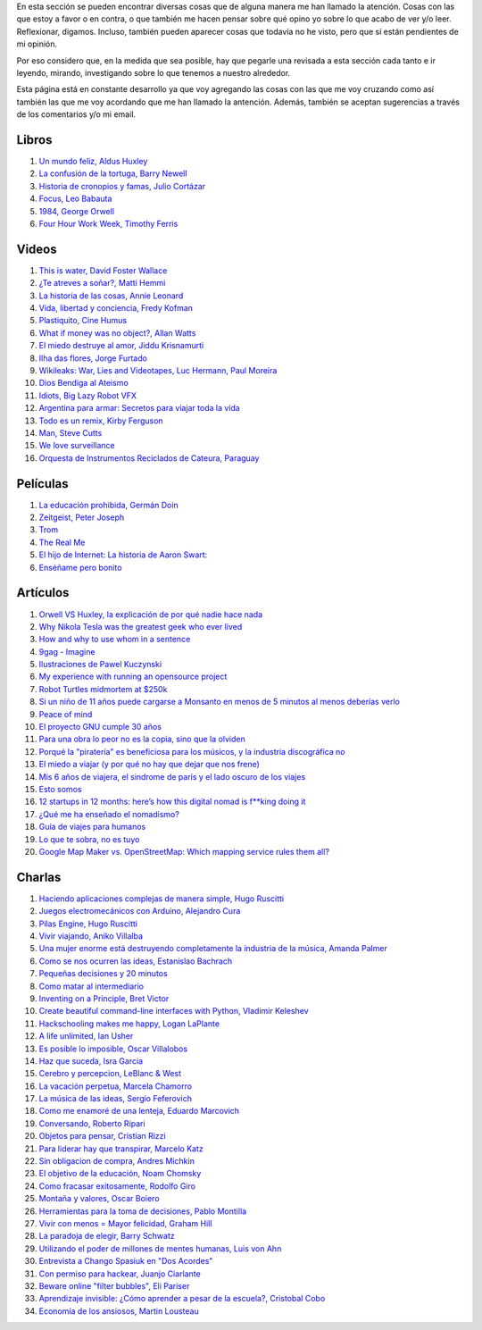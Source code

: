 .. link: 
.. description: 
.. tags: 
.. date: 2013/09/07 14:43:15
.. title: Repositorio
.. slug: repositorio

En esta sección se pueden encontrar diversas cosas que de alguna
manera me han llamado la atención. Cosas con las que estoy a favor o
en contra, o que también me hacen pensar sobre qué opino yo sobre lo
que acabo de ver y/o leer. Reflexionar, digamos. Incluso, también
pueden aparecer cosas que todavía no he visto, pero que sí están
pendientes de mi opinión.

Por eso considero que, en la medida que sea posible, hay que pegarle
una revisada a esta sección cada tanto e ir leyendo, mirando,
investigando sobre lo que tenemos a nuestro alrededor.

Esta página está en constante desarrollo ya que voy agregando las
cosas con las que me voy cruzando como así también las que me voy
acordando que me han llamado la antención. Además, también se aceptan
sugerencias a través de los comentarios y/o mi email.

Libros
------

#. `Un mundo feliz, Aldus Huxley <http://fil.mty.itesm.mx/sites/fil.mty.itesm.mx/files/ebooks/un_mundo_feliz-Aldus_Huxley.pdf>`_
#. `La confusión de la tortuga, Barry Newell <https://github.com/downloads/humitos/turtle-confusion-es/la-confusion-de-la-tortuga.pdf>`_
#. `Historia de cronopios y famas, Julio Cortázar <http://nuevaliteratura.com.ar/descargas/Historia%20De%20Cronopios%20Y%20De%20Famas%20-%20Julio%20Cortazar.pdf>`_
#. `Focus, Leo Babauta <http://bit.ly/9QGRoP>`_
#. `1984, George Orwell <http://biblio3.url.edu.gt/Libros/2011/1984.pdf>`_
#. `Four Hour Work Week, Timothy Ferris <http://fourhourworkweek.com/>`_


Videos
------

#. `This is water, David Foster Wallace <https://www.youtube.com/watch?v=EaYMcD5xodg>`_
#. `¿Te atreves a soñar?, Matti Hemmi <https://www.youtube.com/watch?v=i07qz_6Mk7g>`_
#. `La historia de las cosas, Annie Leonard <http://www.youtube.com/watch?v=ykfp1WvVqAY>`_
#. `Vida, libertad y conciencia, Fredy Kofman <http://www.youtube.com/watch?v=S1D5pliEIaY>`_

#. `Plastiquito, Cine Humus <http://www.youtube.com/watch?v=NmGFkBk0uh4>`_
#. `What if money was no object?, Allan Watts <http://www.youtube.com/watch?v=rApGnn_tLwo>`_
#. `El miedo destruye al amor, Jiddu Krisnamurti <http://www.youtube.com/watch?v=mzHXG3X5Vp8>`_
#. `Ilha das flores, Jorge Furtado <http://www.youtube.com/watch?v=3iv9l3Q1NW0>`_
#. `Wikileaks: War, Lies and Videotapes, Luc Hermann, Paul Moreira <http://www.youtube.com/watch?v=6SbMuWdW100>`_
#. `Dios Bendiga al Ateismo <https://www.youtube.com/watch?v=gQThYs5fZVs>`_
#. `Idiots, Big Lazy Robot VFX <http://vimeo.com/79695097>`_
#. `Argentina para armar: Secretos para viajar toda la vida <http://tn.com.ar/programas/argentina-para-armar/argentina-para-armar-27072014-secretos-para-viajar-toda-la-vida_520067>`_
#. `Todo es un remix, Kirby Ferguson <https://www.youtube.com/watch?v=O7-DlOaCsjU>`_
#. `Man, Steve Cutts <https://www.youtube.com/watch?v=WfGMYdalClU>`_
#. `We love surveillance <https://www.youtube.com/watch?v=dlmYHbg5i_w>`_
#. `Orquesta de Instrumentos Reciclados de Cateura, Paraguay <http://www.youtube.com/watch?v=7AOnZb7ZlJI>`_

Películas
---------

#. `La educación prohibida, Germán Doin <http://educacionprohibida.com.ar>`_
#. `Zeitgeist, Peter Joseph <http://www.zeitgeistmovie.com/>`_
#. `Trom <http://tromsite.com/>`_
#. `The Real Me <http://therealme.serenablues.com/es/>`_
#. `El hijo de Internet: La historia de Aaron Swart:  <https://www.youtube.com/watch?v=vXr-2hwTk58>`_
#. `Enséñame pero bonito <https://www.youtube.com/watch?v=bYZJD-aUN0A>`_

Artículos
---------

#. `Orwell VS Huxley, la explicación de por qué nadie hace nada <http://pedacicosarquitectonicos.com/2013/08/30/orwell-vs-huxley-la-explicacion-de-por-que-nadie-hace-nada/>`_
#. `Why Nikola Tesla was the greatest geek who ever lived <http://theoatmeal.com/comics/tesla>`_
#. `How and why to use whom in a sentence <http://theoatmeal.com/comics/who_vs_whom>`_
#. `9gag - Imagine <http://9gag.com/gag/4881104?ref=fb.s>`_
#. `Ilustraciones de Pawel Kuczynski <http://agenciaeternity.wordpress.com/2013/09/06/50-reveladoras-ilustraciones-de-pawel-kuczynski-sobre-el-ironico-mundo-en-el-que-vivimos/>`_
#. `My experience with running an opensource project <http://ondrejcertik.blogspot.com.ar/2009/05/my-experience-with-running-opensource.html>`_
#. `Robot Turtles midmortem at $250k <http://www.danshapiro.com/blog/2013/09/robot-turtles-midmortem-at-250k/>`_
#. `Si un niño de 11 años puede cargarse a Monsanto en menos de 5 minutos al menos deberías verlo <http://www.unitedexplanations.org/2013/08/28/si-un-nino-de-11-anos-puede-cargarse-a-monsanto-en-menos-de-5-minutos-al-menos-deberias-verlo/>`_
#. `Peace of mind <http://saiadeseda.tumblr.com/post/58260417057>`_
#. `El proyecto GNU cumple 30 años <http://www.vialibre.org.ar/2013/09/27/el-proyecto-gnu-cumple-30-anos/>`_
#. `Para una obra lo peor no es la copia, sino que la olviden <http://www.marcha.org.ar/1/index.php/nacionales/147-ciencia-y-tecnologia/4455-para-una-obra-lo-peor-no-es-la-copia-sino-el-olvido>`_
#. `Porqué la "piratería" es beneficiosa para los músicos, y la industria discográfica no <http://derechoaleer.org/blog/2011/05/por-que-la-pirateria-es-beneficiosa-para-los-musicos.html>`_
#. `El miedo a viajar (y por qué no hay que dejar que nos frene) <http://viajandoporahi.com/el-miedo-a-viajar-y-por-que-no-hay-que-dejar-que-nos-frene>`_
#. `Mis 6 años de viajera, el sindrome de parís y el lado oscuro de los viajes <http://viajandoporahi.com/mis-6-anos-de-viajera-el-sindrome-de-paris-y-el-lado-oscuro-de-los-viajes>`_
#. `Esto somos <http://cuidadocontucassette.blogspot.com.ar/2014/07/normal-0-21-false-false-false-es-ar-x.html>`_
#. `12 startups in 12 months: here’s how this digital nomad is f**king doing it <http://www.techinasia.com/12-startups-in-12-months-how-this-digital-nomad-doing-it/>`_
#. `¿Qué me ha enseñado el nomadismo? <http://unviajedemilesdekmempiezaconunpequenopaso.wordpress.com/2014/04/27/que-me-ha-ensenado-el-nomadismo/>`_
#. `Guía de viajes para humanos <http://viajandoporahi.com/guia-de-viajes-para-humanos>`_
#. `Lo que te sobra, no es tuyo <https://viajerosvoluntarios.wordpress.com/2014/10/31/lo-que-te-sobra-no-es-tuyo/>`_
#. `Google Map Maker vs. OpenStreetMap: Which mapping service rules them all? <http://www.digitaltrends.com/computing/google-map-maker-vs-openstreetmap-id-editor/>`_


Charlas
-------

#. `Haciendo aplicaciones complejas de manera simple, Hugo Ruscitti <https://www.youtube.com/watch?v=TzDhzayO_uk>`_
#. `Juegos electromecánicos con Arduino, Alejandro Cura <http://www.youtube.com/watch?v=Lc4uS6zuDtQ>`_
#. `Pilas Engine, Hugo Ruscitti <http://www.youtube.com/watch?v=tXA2BgzrvzA>`_
#. `Vivir viajando, Aniko Villalba <https://www.youtube.com/watch?v=7qEXjasHPRw>`_
#. `Una mujer enorme está destruyendo completamente la industria de la música, Amanda Palmer <https://www.youtube.com/watch?v=QZ2pj2oSKIo>`_
#. `Como se nos ocurren las ideas, Estanislao Bachrach <https://www.youtube.com/watch?v=21rwo342nqY>`_
#. `Pequeñas decisiones y 20 minutos <http://www.youtube.com/watch?v=PFf2ghIR8os>`_
#. `Como matar al intermediario <https://www.youtube.com/watch?v=_VEYn3bXz34>`_
#. `Inventing on a Principle, Bret Victor <https://www.youtube.com/watch?v=a-OyoVcbwWE>`_
#. `Create beautiful command-line interfaces with Python, Vladimir Keleshev <https://www.youtube.com/watch?v=pXhcPJK5cMc>`_
#. `Hackschooling makes me happy, Logan LaPlante  <https://www.youtube.com/watch?v=W4R8CNzbpxo>`_
#. `A life unlimited, Ian Usher <https://www.youtube.com/watch?v=sAUIAChAmc4>`_
#. `Es posible lo imposible, Oscar Villalobos <https://www.youtube.com/watch?v=UgYcQUgDBPc>`_
#. `Haz que suceda, Isra Garcia <https://www.youtube.com/watch?v=_X5gPNHR1qQ>`_
#. `Cerebro y percepcion, LeBlanc & West <https://www.youtube.com/watch?v=zONDGowt5lw>`_
#. `La vacación perpetua, Marcela Chamorro <https://www.youtube.com/watch?v=Bn6voL8uphg>`_
#. `La música de las ideas, Sergio Feferovich <https://www.youtube.com/watch?v=1wA2sl9IRcE>`_
#. `Como me enamoré de una lenteja, Eduardo Marcovich <https://www.youtube.com/watch?v=G5_OJhg-wu0>`_
#. `Conversando, Roberto Ripari <https://www.youtube.com/watch?v=QU6sl6OOVfQ>`_
#. `Objetos para pensar, Cristian Rizzi <https://www.youtube.com/watch?v=jgavUY3fzj8>`_
#. `Para liderar hay que transpirar, Marcelo Katz <https://www.youtube.com/watch?v=nw1w4PqjieQ>`_
#. `Sin obligacion de compra, Andres Michkin <https://www.youtube.com/watch?v=GZEjZL53zL8>`_
#. `El objetivo de la educación, Noam Chomsky <https://www.youtube.com/watch?v=AsZJxDsd1Q8>`_
#. `Como fracasar exitosamente, Rodolfo Giro <https://www.youtube.com/watch?v=AN6wtWc_b_g>`_
#. `Montaña y valores, Oscar Boiero <https://www.youtube.com/watch?v=s4SPdEHJHeI>`_
#. `Herramientas para la toma de decisiones, Pablo Montilla <https://www.youtube.com/watch?v=y8hcosWVgKI>`_
#. `Vivir con menos = Mayor felicidad, Graham Hill <https://www.youtube.com/watch?v=47ubkqC2n6w>`_
#. `La paradoja de elegir, Barry Schwatz <https://www.youtube.com/watch?v=XXRm7qbbYSk>`_
#. `Utilizando el poder de millones de mentes humanas, Luis von Ahn <https://www.youtube.com/watch?v=x1ShVyBm8GU>`_
#. `Entrevista a Chango Spasiuk en "Dos Acordes" <https://www.youtube.com/watch?v=L8f10dKoybM>`_
#. `Con permiso para hackear, Juanjo Ciarlante <https://www.youtube.com/watch?v=RoXoerNW3zY>`_
#. `Beware online "filter bubbles", Eli Pariser <http://www.ted.com/talks/eli_pariser_beware_online_filter_bubbles>`_
#. `Aprendizaje invisible: ¿Cómo aprender a pesar de la escuela?, Cristobal Cobo <https://www.youtube.com/watch?v=9E_BH00dkJk>`_
#. `Economía de los ansiosos, Martin Lousteau <https://www.youtube.com/watch?v=lFbdPRAliig>`_
